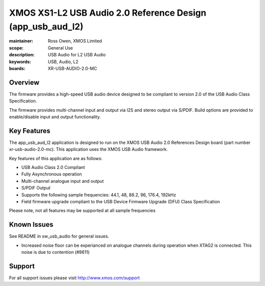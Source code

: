 XMOS XS1-L2 USB Audio 2.0 Reference Design (app_usb_aud_l2)
===========================================================

:maintainer: Ross Owen, XMOS Limited
:scope: General Use
:description: USB Audio for L2 USB Audio
:keywords: USB, Audio, L2
:boards: XR-USB-AUDIO-2.0-MC

Overview
........

The firmware provides a high-speed USB audio device designed to be compliant to version 2.0 of the USB Audio Class Specification.

The firmware provides multi-channel input and output via I2S and stereo output via S/PDIF.  Build options are provided to enable/disable 
input and output functionality.

Key Features
............

The app_usb_aud_l2 application is designed to run on the XMOS USB Audio 2.0 References Design board (part number xr-usb-audio-2.0-mc).  This application uses the XMOS USB Audio framework. 

Key features of this application are as follows: 

- USB Audio Class 2.0 Compliant  

- Fully Asynchronous operation

- Multi-channel analogue input and output

- S/PDIF Output

- Supports the following sample frequencies: 44.1, 48, 88.2, 96, 176.4, 192kHz

- Field firmware upgrade compliant to the USB Device Firmware Upgrade (DFU) Class Specification

Please note, not all features may be supported at all sample frequencies

Known Issues
............

See README in sw_usb_audio for general issues.

- Increased noise floor can be experianced on analogue channels during operation when XTAG2 is connected.  This noise is due to contention (#8611)

Support
.......

For all support issues please visit http://www.xmos.com/support


